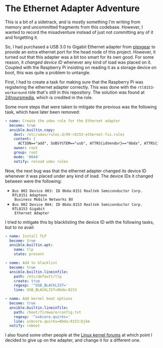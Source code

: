 * The Ethernet Adapter Adventure

This is a bit of a sidetrack, and is mostly something I'm writing from memory
and uncommitted fragments from this codebase. However, I wanted to record the
misadventure instead of just not committing any of it and forgetting it.

So, I had purchased a USB 3.0 to Gigabit Ethernet adapter from [[https://www.kjell.com/no/produkter/nettverk/kablet-nettverk/nettverkskort-for-kablet-nettverk/plexgear-gigabit-nettverkskort-1-gbs-svart-p69087][plexgear]]
to provide an extra ethernet port for the head node of this project. However, it
turned out that this adapter was a bit too smart for its own good. For some
reason, it /changed device ID/ whenever any kind of load was placed on it. Coupled
with the Raspberry Pi insisting on reading it as a storage device on boot, this
was quite a problem to untangle.

First, I had to create a task for making sure that the Raspberry Pi was
registering the ethernet adapter correctly. This was done with the
=rtl8153-workaround= role that's still in this repository. The solution was found
at [[https://io.24hoursmedia.com/tech-notes/help-my-rpi4-thinks-my-usb-ethernet-is-a-storage-device][24hoursmedia]], which is credited in the role.

Some more steps that were taken to mitigate the previous was the following task,
which have later been removed:

#+begin_src yaml
  - name: Create the udev rule for the Ethernet adapter
    become: true
    ansible.builtin.copy:
      dest: /etc/udev/rules.d/99-r8153-ethernet-fix.rules
      content: |
        ACTION=="add", SUBSYSTEM=="usb", ATTRS{idVendor}=="0bda", ATTRS{idProduct}=="8151", TAG+="systemd", ENV{SYSTEMD_WANTS}+="r8153-ethernet-adapter-fix.service"
      owner: root
      group: root
      mode: '0644'
      notify: reload udev rules
#+end_src


Now, the next bug was that the ethernet adapter changed its device ID whenever
it was placed under any kind of load. The device IDs it changed between were the
following:

 + =Bus 002 Device 003: ID 0bda:8151 Realtek Semiconductor Corp. RTL8151 Adapteon
   Business Mobile Networks BV=
 + =Bus 002 Device 004: ID 0bda:8153 Realtek Semiconductor Corp. RTL8153 Gigabit
   Ethernet Adapter=

I tried to mitigate this by blacklisting the device ID with the following tasks,
but to no avail:

#+begin_src yaml
  - name: Install TLP
    become: true
    ansible.builtin.apt: 
      name: tlp
      state: present

  - name: Add to blacklist
    become: true
    ansible.builtin.lineinfile:
      path: /etc/default/tlp
      create: true
      regexp: '^USB_BLACKLIST='
      line: USB_BLACKLIST=0bda:8153

  - name: Add kernel boot options
    become: true
    ansible.builtin.lineinfile:
      path: /boot/firmware/config.txt
      regexp: '^usbcore.quirks='
      line: usbcore.quirks=0bda:8153:bjkm
    notify: reboot
#+end_src
 
I also found some other people at the [[https://bugzilla.kernel.org/show_bug.cgi?id=198931][Linux kernel forums]] at which point I
decided to give up on the adapter, and change it for a different one.
